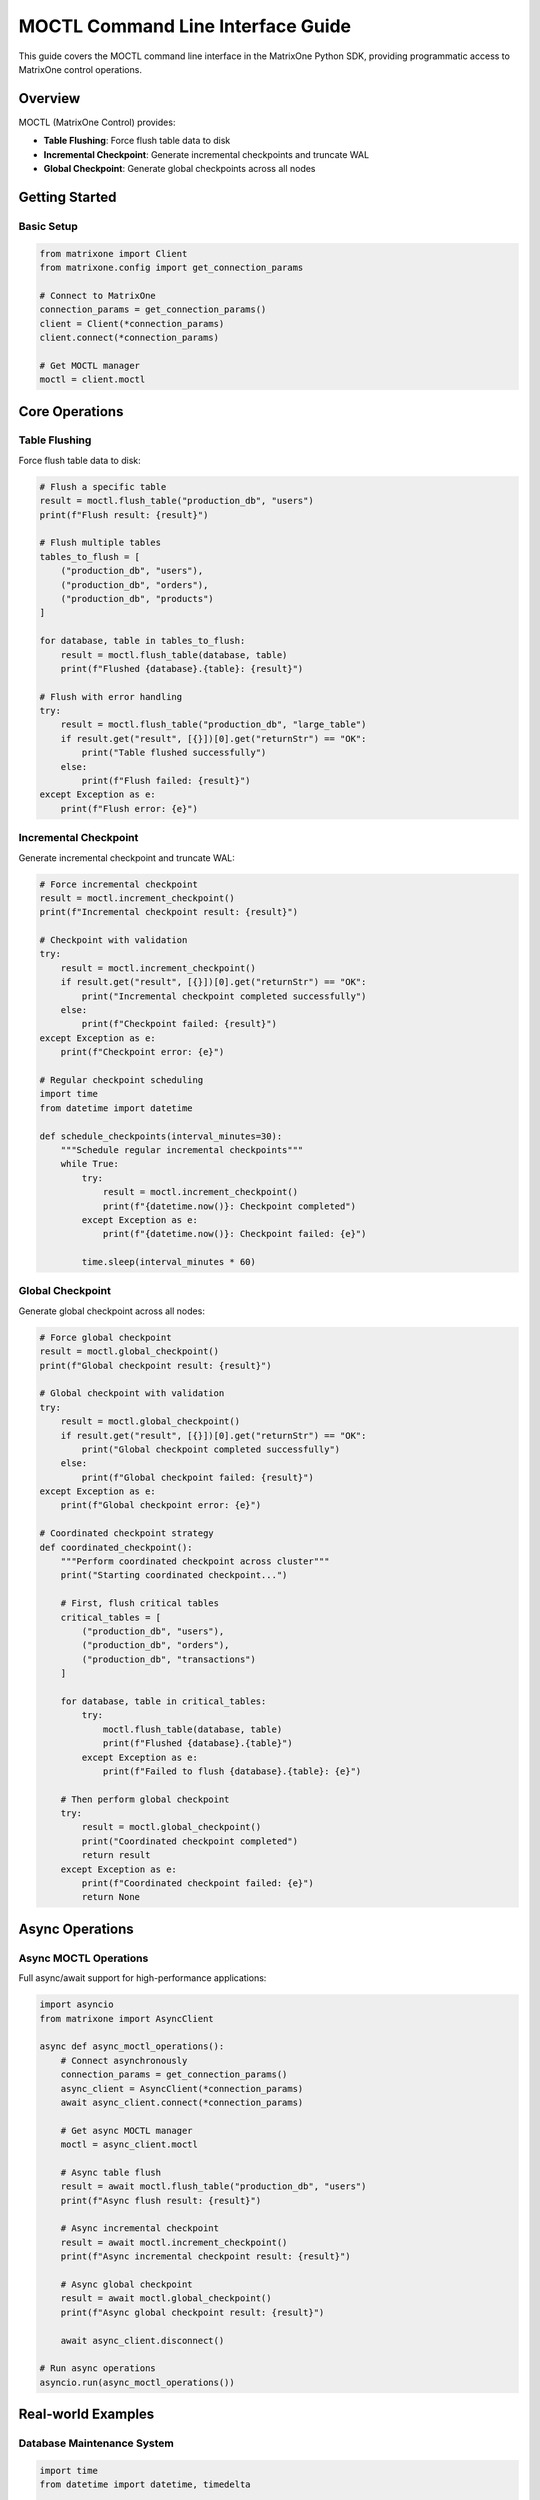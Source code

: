 MOCTL Command Line Interface Guide
===================================

This guide covers the MOCTL command line interface in the MatrixOne Python SDK, providing programmatic access to MatrixOne control operations.

Overview
--------

MOCTL (MatrixOne Control) provides:

* **Table Flushing**: Force flush table data to disk
* **Incremental Checkpoint**: Generate incremental checkpoints and truncate WAL
* **Global Checkpoint**: Generate global checkpoints across all nodes

Getting Started
---------------

Basic Setup
~~~~~~~~~~~

.. code-block:: python

   from matrixone import Client
   from matrixone.config import get_connection_params

   # Connect to MatrixOne
   connection_params = get_connection_params()
   client = Client(*connection_params)
   client.connect(*connection_params)

   # Get MOCTL manager
   moctl = client.moctl

Core Operations
---------------

Table Flushing
~~~~~~~~~~~~~~

Force flush table data to disk:

.. code-block:: python

   # Flush a specific table
   result = moctl.flush_table("production_db", "users")
   print(f"Flush result: {result}")

   # Flush multiple tables
   tables_to_flush = [
       ("production_db", "users"),
       ("production_db", "orders"),
       ("production_db", "products")
   ]
   
   for database, table in tables_to_flush:
       result = moctl.flush_table(database, table)
       print(f"Flushed {database}.{table}: {result}")

   # Flush with error handling
   try:
       result = moctl.flush_table("production_db", "large_table")
       if result.get("result", [{}])[0].get("returnStr") == "OK":
           print("Table flushed successfully")
       else:
           print(f"Flush failed: {result}")
   except Exception as e:
       print(f"Flush error: {e}")

Incremental Checkpoint
~~~~~~~~~~~~~~~~~~~~~~

Generate incremental checkpoint and truncate WAL:

.. code-block:: python

   # Force incremental checkpoint
   result = moctl.increment_checkpoint()
   print(f"Incremental checkpoint result: {result}")

   # Checkpoint with validation
   try:
       result = moctl.increment_checkpoint()
       if result.get("result", [{}])[0].get("returnStr") == "OK":
           print("Incremental checkpoint completed successfully")
       else:
           print(f"Checkpoint failed: {result}")
   except Exception as e:
       print(f"Checkpoint error: {e}")

   # Regular checkpoint scheduling
   import time
   from datetime import datetime

   def schedule_checkpoints(interval_minutes=30):
       """Schedule regular incremental checkpoints"""
       while True:
           try:
               result = moctl.increment_checkpoint()
               print(f"{datetime.now()}: Checkpoint completed")
           except Exception as e:
               print(f"{datetime.now()}: Checkpoint failed: {e}")
           
           time.sleep(interval_minutes * 60)

Global Checkpoint
~~~~~~~~~~~~~~~~~

Generate global checkpoint across all nodes:

.. code-block:: python

   # Force global checkpoint
   result = moctl.global_checkpoint()
   print(f"Global checkpoint result: {result}")

   # Global checkpoint with validation
   try:
       result = moctl.global_checkpoint()
       if result.get("result", [{}])[0].get("returnStr") == "OK":
           print("Global checkpoint completed successfully")
       else:
           print(f"Global checkpoint failed: {result}")
   except Exception as e:
       print(f"Global checkpoint error: {e}")

   # Coordinated checkpoint strategy
   def coordinated_checkpoint():
       """Perform coordinated checkpoint across cluster"""
       print("Starting coordinated checkpoint...")
       
       # First, flush critical tables
       critical_tables = [
           ("production_db", "users"),
           ("production_db", "orders"),
           ("production_db", "transactions")
       ]
       
       for database, table in critical_tables:
           try:
               moctl.flush_table(database, table)
               print(f"Flushed {database}.{table}")
           except Exception as e:
               print(f"Failed to flush {database}.{table}: {e}")
       
       # Then perform global checkpoint
       try:
           result = moctl.global_checkpoint()
           print("Coordinated checkpoint completed")
           return result
       except Exception as e:
           print(f"Coordinated checkpoint failed: {e}")
           return None

Async Operations
----------------

Async MOCTL Operations
~~~~~~~~~~~~~~~~~~~~~~

Full async/await support for high-performance applications:

.. code-block:: python

   import asyncio
   from matrixone import AsyncClient

   async def async_moctl_operations():
       # Connect asynchronously
       connection_params = get_connection_params()
       async_client = AsyncClient(*connection_params)
       await async_client.connect(*connection_params)

       # Get async MOCTL manager
       moctl = async_client.moctl

       # Async table flush
       result = await moctl.flush_table("production_db", "users")
       print(f"Async flush result: {result}")

       # Async incremental checkpoint
       result = await moctl.increment_checkpoint()
       print(f"Async incremental checkpoint result: {result}")

       # Async global checkpoint
       result = await moctl.global_checkpoint()
       print(f"Async global checkpoint result: {result}")

       await async_client.disconnect()

   # Run async operations
   asyncio.run(async_moctl_operations())

Real-world Examples
-------------------

Database Maintenance System
~~~~~~~~~~~~~~~~~~~~~~~~~~~

.. code-block:: python

   import time
   from datetime import datetime, timedelta

   class DatabaseMaintenanceSystem:
       def __init__(self):
           self.client = Client(*get_connection_params())
           self.client.connect(*get_connection_params())
           self.moctl = self.client.moctl

       def perform_maintenance(self):
           """Perform routine database maintenance"""
           print("Starting database maintenance...")
           
           # 1. Flush critical tables
           self.flush_critical_tables()
           
           # 2. Perform incremental checkpoint
           self.perform_incremental_checkpoint()
           
           # 3. Perform global checkpoint
           self.perform_global_checkpoint()
           
           print("Database maintenance completed")

       def flush_critical_tables(self):
           """Flush critical tables to disk"""
           critical_tables = [
               ("production_db", "users"),
               ("production_db", "orders"),
               ("production_db", "products"),
               ("analytics_db", "metrics"),
               ("analytics_db", "events")
           ]
           
           for database, table in critical_tables:
               try:
                   result = self.moctl.flush_table(database, table)
                   print(f"Flushed {database}.{table}")
               except Exception as e:
                   print(f"Failed to flush {database}.{table}: {e}")

       def perform_incremental_checkpoint(self):
           """Perform incremental checkpoint"""
           try:
               result = self.moctl.increment_checkpoint()
               print("Incremental checkpoint completed")
           except Exception as e:
               print(f"Incremental checkpoint failed: {e}")

       def perform_global_checkpoint(self):
           """Perform global checkpoint"""
           try:
               result = self.moctl.global_checkpoint()
               print("Global checkpoint completed")
           except Exception as e:
               print(f"Global checkpoint failed: {e}")

       def schedule_maintenance(self, interval_hours=6):
           """Schedule regular maintenance"""
           while True:
               self.perform_maintenance()
               time.sleep(interval_hours * 3600)

   # Usage
   maintenance = DatabaseMaintenanceSystem()
   maintenance.perform_maintenance()

Backup Preparation System
~~~~~~~~~~~~~~~~~~~~~~~~~

.. code-block:: python

   class BackupPreparationSystem:
       def __init__(self):
           self.client = Client(*get_connection_params())
           self.client.connect(*get_connection_params())
           self.moctl = self.client.moctl

       def prepare_for_backup(self):
           """Prepare database for backup by ensuring data consistency"""
           print("Preparing database for backup...")
           
           # 1. Flush all tables to ensure data is on disk
           self.flush_all_tables()
           
           # 2. Perform incremental checkpoint to truncate WAL
           self.checkpoint_before_backup()
           
           print("Database prepared for backup")

       def flush_all_tables(self):
           """Flush all tables in the database"""
           # Get list of all tables (this would be database-specific)
           all_tables = [
               ("production_db", "users"),
               ("production_db", "orders"),
               ("production_db", "products"),
               ("production_db", "categories"),
               ("production_db", "transactions")
           ]
           
           for database, table in all_tables:
               try:
                   self.moctl.flush_table(database, table)
                   print(f"Flushed {database}.{table}")
               except Exception as e:
                   print(f"Failed to flush {database}.{table}: {e}")

       def checkpoint_before_backup(self):
           """Perform checkpoint before backup"""
           try:
               # First incremental checkpoint
               self.moctl.increment_checkpoint()
               print("Incremental checkpoint completed")
               
               # Then global checkpoint
               self.moctl.global_checkpoint()
               print("Global checkpoint completed")
               
           except Exception as e:
               print(f"Checkpoint failed: {e}")

   # Usage
   backup_prep = BackupPreparationSystem()
   backup_prep.prepare_for_backup()

Performance Monitoring System
~~~~~~~~~~~~~~~~~~~~~~~~~~~~~

.. code-block:: python

   class PerformanceMonitoringSystem:
       def __init__(self):
           self.client = Client(*get_connection_params())
           self.client.connect(*get_connection_params())
           self.moctl = self.client.moctl

       def monitor_and_optimize(self):
           """Monitor performance and perform optimizations"""
           print("Starting performance monitoring...")
           
           # Monitor table sizes and flush large tables
           self.flush_large_tables()
           
           # Perform regular checkpoints
           self.perform_regular_checkpoints()
           
           print("Performance monitoring completed")

       def flush_large_tables(self):
           """Flush tables that are likely to be large"""
           large_tables = [
               ("production_db", "user_activity_logs"),
               ("production_db", "system_logs"),
               ("analytics_db", "event_logs"),
               ("analytics_db", "metrics_data")
           ]
           
           for database, table in large_tables:
               try:
                   self.moctl.flush_table(database, table)
                   print(f"Flushed large table {database}.{table}")
               except Exception as e:
                   print(f"Failed to flush {database}.{table}: {e}")

       def perform_regular_checkpoints(self):
           """Perform regular checkpoints for performance"""
           try:
               # Incremental checkpoint for WAL truncation
               self.moctl.increment_checkpoint()
               print("Regular incremental checkpoint completed")
               
               # Global checkpoint for consistency
               self.moctl.global_checkpoint()
               print("Regular global checkpoint completed")
               
           except Exception as e:
               print(f"Regular checkpoint failed: {e}")

       def start_monitoring(self, interval_minutes=15):
           """Start continuous performance monitoring"""
           while True:
               self.monitor_and_optimize()
               time.sleep(interval_minutes * 60)

   # Usage
   monitor = PerformanceMonitoringSystem()
   monitor.monitor_and_optimize()

Error Handling
--------------

Robust error handling for production applications:

.. code-block:: python

   from matrixone.exceptions import MoCtlError

   try:
       # MOCTL operations
       result = moctl.flush_table("production_db", "users")
   except MoCtlError as e:
       print(f"MOCTL error: {e}")
   except Exception as e:
       print(f"Unexpected error: {e}")

   # Retry mechanism for MOCTL operations
   def moctl_operation_with_retry(moctl, operation, max_retries=3):
       for attempt in range(max_retries):
           try:
               return operation()
           except Exception as e:
               print(f"Operation attempt {attempt + 1} failed: {e}")
               if attempt == max_retries - 1:
                   raise
               time.sleep(2 ** attempt)  # Exponential backoff

   # Safe table flushing with retry
   def safe_flush_table(moctl, database, table, max_retries=3):
       def flush_operation():
           return moctl.flush_table(database, table)
       
       return moctl_operation_with_retry(moctl, flush_operation, max_retries)

Performance Optimization
------------------------

Best practices for optimal performance:

.. code-block:: python

   # Batch table flushing
   def batch_flush_tables(moctl, tables):
       results = []
       for database, table in tables:
           try:
               result = moctl.flush_table(database, table)
               results.append((database, table, result))
           except Exception as e:
               results.append((database, table, f"Error: {e}"))
       return results

   # Efficient checkpoint scheduling
   def efficient_checkpoint_schedule(moctl):
       # Flush critical tables first
       critical_tables = [
           ("production_db", "users"),
           ("production_db", "orders")
       ]
       
       for database, table in critical_tables:
           moctl.flush_table(database, table)
       
       # Then perform checkpoints
       moctl.increment_checkpoint()
       moctl.global_checkpoint()

   # Connection pooling for high-throughput applications
   class MoCtlService:
       def __init__(self):
           self.client = Client(*get_connection_params())
           self.client.connect(*get_connection_params())
           self.moctl = self.client.moctl
           self.lock = threading.Lock()

       def thread_safe_flush(self, database, table):
           with self.lock:
               return self.moctl.flush_table(database, table)

Troubleshooting
---------------

Common issues and solutions:

**Table flush failures**
   - Verify table exists and is accessible
   - Check database permissions
   - Ensure table is not locked by other operations

**Checkpoint failures**
   - Verify cluster is in healthy state
   - Check for ongoing transactions
   - Ensure sufficient disk space

**Global checkpoint issues**
   - Verify all nodes are accessible
   - Check network connectivity
   - Ensure cluster consistency

**Performance issues**
   - Use incremental checkpoints for frequent operations
   - Flush tables during low-activity periods
   - Monitor WAL size and truncate regularly

For more information, see the :doc:`api/client` and :doc:`best_practices`.